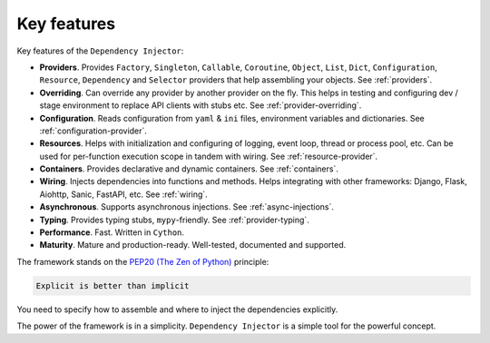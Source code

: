 .. _key-features:

Key features
------------

.. meta::
   :keywords: Python,DI,Dependency injection,IoC,Inversion of Control
   :description: This article describes key features of the Dependency Injector
                 framework.

Key features of the ``Dependency Injector``:

- **Providers**. Provides ``Factory``, ``Singleton``, ``Callable``, ``Coroutine``, ``Object``,
  ``List``, ``Dict``, ``Configuration``, ``Resource``, ``Dependency`` and ``Selector`` providers
  that help assembling your objects. See :ref:`providers`.
- **Overriding**. Can override any provider by another provider on the fly. This helps in testing
  and configuring dev / stage environment to replace API clients with stubs etc. See
  :ref:`provider-overriding`.
- **Configuration**. Reads configuration from ``yaml`` & ``ini`` files, environment variables
  and dictionaries. See :ref:`configuration-provider`.
- **Resources**. Helps with initialization and configuring of logging, event loop, thread
  or process pool, etc. Can be used for per-function execution scope in tandem with wiring.
  See :ref:`resource-provider`.
- **Containers**. Provides declarative and dynamic containers. See :ref:`containers`.
- **Wiring**. Injects dependencies into functions and methods. Helps integrating with
  other frameworks: Django, Flask, Aiohttp, Sanic, FastAPI, etc. See :ref:`wiring`.
- **Asynchronous**. Supports asynchronous injections. See :ref:`async-injections`.
- **Typing**. Provides typing stubs, ``mypy``-friendly. See :ref:`provider-typing`.
- **Performance**. Fast. Written in ``Cython``.
- **Maturity**. Mature and production-ready. Well-tested, documented and supported.

The framework stands on the `PEP20 (The Zen of Python) <https://www.python.org/dev/peps/pep-0020/>`_ principle:

.. code-block:: plain

   Explicit is better than implicit

You need to specify how to assemble and where to inject the dependencies explicitly.

The power of the framework is in a simplicity.
``Dependency Injector`` is a simple tool for the powerful concept.

.. disqus::

